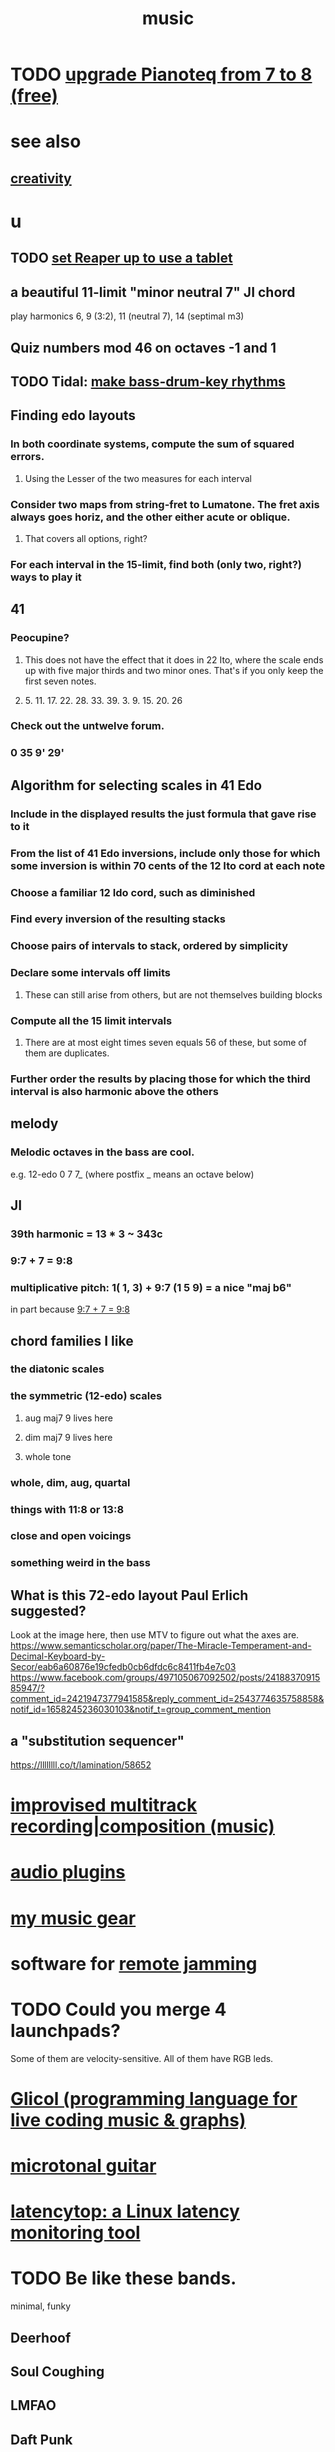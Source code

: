 :PROPERTIES:
:ID:       3e92ff4d-195a-4121-aa6c-13b83b303391
:END:
#+title: music
* TODO [[id:061b26ef-4cea-4ded-9e5a-6d1d6af2ed72][upgrade Pianoteq from 7 to 8 (free)]]
* see also
** [[id:23f44ea1-7b89-4cdf-954d-770ca1483264][creativity]]
* u
** TODO [[id:bd98bf35-4b42-4e5c-bf04-21e8f06dfdc8][set Reaper up to use a tablet]]
** a beautiful 11-limit "minor neutral 7" JI chord
   play harmonics 6, 9 (3:2), 11 (neutral 7), 14 (septimal m3)
** Quiz numbers mod 46 on octaves -1 and 1
** TODO Tidal: [[id:f43e3514-fe0a-4218-825b-fc26b5108e32][make bass-drum-key rhythms]]
** Finding edo layouts
*** In both coordinate systems, compute the sum of squared errors.
**** Using the Lesser of the two measures for each interval
*** Consider two maps from string-fret to Lumatone. The fret axis always goes horiz, and the other either acute or oblique.
**** That covers all options, right?
*** For each interval in the 15-limit, find both (only two, right?) ways to play it
** 41
*** Peocupine?
**** This does not have the effect that it does in 22 Ito, where the scale ends up with five major thirds and two minor ones. That's if you only keep the first seven notes.
**** 5. 11. 17.  22. 28. 33. 39. 3. 9. 15. 20. 26
*** Check out the untwelve forum.
*** 0 35 9' 29'
** Algorithm for selecting scales in 41 Edo
*** Include in the displayed results the just formula that gave rise to it
*** From the list of 41 Edo inversions, include only those for which some inversion is within 70 cents of the 12 Ito cord at each note
*** Choose a familiar 12 Ido cord, such as diminished
*** Find every inversion of the resulting stacks
*** Choose pairs of intervals to stack, ordered by simplicity
*** Declare some intervals off limits
**** These can still arise from others, but are not themselves building blocks
*** Compute all the 15 limit intervals
**** There are at most eight times seven equals 56 of these, but some of them are duplicates.
*** Further order the results by placing those for which the third interval is also harmonic above the others
** melody
*** Melodic octaves in the bass are cool.
    e.g. 12-edo 0 7 7_ (where postfix _ means an octave below)
** JI
*** 39th harmonic = 13 * 3 ~ 343c
*** 9:7 + 7 = 9:8
    :PROPERTIES:
    :ID:       98b32a18-d1ff-4a17-b648-f0859ad8ffd6
    :END:
*** multiplicative pitch: 1( 1, 3) + 9:7 (1 5 9) = a nice "maj b6"
    in part because [[id:98b32a18-d1ff-4a17-b648-f0859ad8ffd6][9:7 + 7 = 9:8]]
** chord families I like
*** the diatonic scales
*** the symmetric (12-edo) scales
**** aug maj7 9 lives here
**** dim maj7 9 lives here
**** whole tone
*** whole, dim, aug, quartal
*** things with 11:8 or 13:8
*** close and open voicings
*** something weird in the bass
** What is this 72-edo layout Paul Erlich suggested?
   Look at the image here, then use MTV to figure out what the axes are.
   https://www.semanticscholar.org/paper/The-Miracle-Temperament-and-Decimal-Keyboard-by-Secor/eab6a60876e19cfedb0cb6dfdc6c8411fb4e7c03
   https://www.facebook.com/groups/497105067092502/posts/2418837091585947/?comment_id=2421947377941585&reply_comment_id=2543774635758858&notif_id=1658245236030103&notif_t=group_comment_mention
** a "substitution sequencer"
   https://llllllll.co/t/lamination/58652
* [[id:a2c9fc96-2d00-47bf-88ee-98cc94a3bb58][improvised multitrack recording|composition (music)]]
* [[id:31e37165-32fa-4735-add7-433911de7329][audio plugins]]
* [[id:f10c8fae-9ff5-44dd-ab56-7df68e81a988][my music gear]]
* software for [[id:1e62cf8b-c5d2-42a4-b7d1-e3a10f37bee7][remote jamming]]
* TODO Could you merge 4 launchpads?
  Some of them are velocity-sensitive.
  All of them have RGB leds.
* [[id:8c3a9427-ea28-4d17-bb1f-c27012836646][Glicol (programming language for live coding music & graphs)]]
* [[id:0fb050fc-28b8-48a6-914b-6d5970490d46][microtonal guitar]]
* [[id:de30e8da-4c6f-4638-b063-45fb20eb3255][latencytop: a Linux latency monitoring tool]]
* TODO Be like these bands.
  minimal, funky
** Deerhoof
** Soul Coughing
** LMFAO
** Daft Punk
** Bach
* /home/jeff/code/music/jam-quiz
** includes 24-edo language quiz
* Tidal looks doable on NixOS now.
  Not with a package, but just installing the pieces outside of Nix.
* TODO Apply rhythm to pitch set. Capture pitch set. Capture rhythm. Transpose part of pitch set.
* [[id:97e78830-11c4-4736-afc3-4669fd94ee2e][microtonality]]
* [[id:1c6c1f7e-e33c-4342-870d-9029d389f17f][monome]]
* [[id:2e99f9b7-5784-4e04-a277-9e6e734d1dd2][JACK (audio connection software)]]
* some audio software by others
** an EQ for PulseAudio
   https://github.com/keur/prettyeq
   https://news.ycombinator.com/item?id=24586239
* [[id:b8ec037a-fe0a-4567-adff-4e1c01b3aef6][percussion]] | drums
* [[id:b61142c9-d27f-41f0-b0d6-3f4ef273090a][synthesizer (audio software)]]
* [[id:debcbfa7-0234-4398-ad2f-0a02c71acde6][using Burnside's lemma to count chords and scales]]
* [[id:2b02bdc5-1e66-4256-9f08-9e9b4cddc5da][How (unsolved) to rank chords in an EDO by harmonicity]]
* aborted
** [[id:e997f14b-7bdf-4545-a90e-f64db4e8a5b3][22-edo guitar (shopping)]]
** [[id:3c5597b0-3260-44fe-9c49-03a3f791171c][Expression Pedals to USB]]
